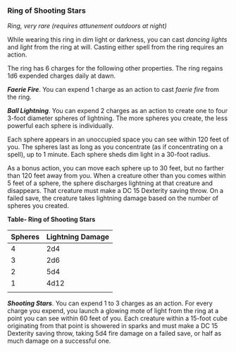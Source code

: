 *** Ring of Shooting Stars
:PROPERTIES:
:CUSTOM_ID: ring-of-shooting-stars
:END:
/Ring, very rare (requires attunement outdoors at night)/

While wearing this ring in dim light or darkness, you can cast /dancing
lights/ and /light/ from the ring at will. Casting either spell from the
ring requires an action.

The ring has 6 charges for the following other properties. The ring
regains 1d6 expended charges daily at dawn.

*/Faerie Fire/*. You can expend 1 charge as an action to cast /faerie
fire/ from the ring.

*/Ball Lightning/*. You can expend 2 charges as an action to create one
to four 3-foot diameter spheres of lightning. The more spheres you
create, the less powerful each sphere is individually.

Each sphere appears in an unoccupied space you can see within 120 feet
of you. The spheres last as long as you concentrate (as if concentrating
on a spell), up to 1 minute. Each sphere sheds dim light in a 30-foot
radius.

As a bonus action, you can move each sphere up to 30 feet, but no
farther than 120 feet away from you. When a creature other than you
comes within 5 feet of a sphere, the sphere discharges lightning at that
creature and disappears. That creature must make a DC 15 Dexterity
saving throw. On a failed save, the creature takes lightning damage
based on the number of spheres you created.

*Table- Ring of Shooting Stars*

| Spheres | Lightning Damage |
|---------+------------------|
| 4       | 2d4              |
| 3       | 2d6              |
| 2       | 5d4              |
| 1       | 4d12             |
|         |                  |

*/Shooting Stars/*. You can expend 1 to 3 charges as an action. For
every charge you expend, you launch a glowing mote of light from the
ring at a point you can see within 60 feet of you. Each creature within
a 15-foot cube originating from that point is showered in sparks and
must make a DC 15 Dexterity saving throw, taking 5d4 fire damage on a
failed save, or half as much damage on a successful one.
